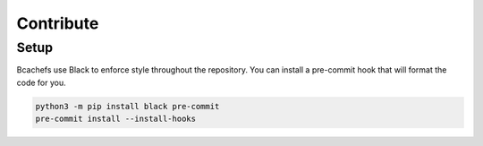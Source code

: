 **********
Contribute
**********


Setup
=====

Bcachefs use Black to enforce style throughout the repository. You can install
a pre-commit hook that will format the code for you.

.. code-block:: bash

   python3 -m pip install black pre-commit
   pre-commit install --install-hooks

